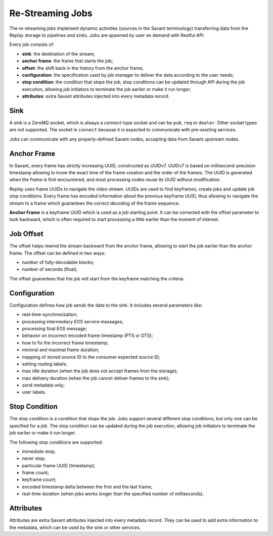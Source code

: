 Re-Streaming Jobs
==============================

The re-streaming jobs implement dynamic activities (sources in the Savant terminology) transferring data from the Replay storage to pipelines and sinks. Jobs are spawned by user on demand with Restful API.

Every job consists of:

- **sink**: the destination of the stream;
- **anchor frame**: the frame that starts the job;
- **offset**: the shift back in the history from the anchor frame;
- **configuration**: the specification used by job manager to deliver the data according to the user needs;
- **stop condition**: the condition that stops the job, stop conditions can be updated through API during the job execution, allowing job initiators to terminate the job earlier or make it run longer;
- **attributes**: extra Savant attributes injected into every metadata record.

Sink
----

A sink is a ZeroMQ socket, which is always a `connect`-type socket and can be ``pub``, ``req`` or ``dealer``. Other socket types are not supported. The socket is ``connect`` because it is expected to communicate with pre-existing services.

Jobs can communicate with any properly-defined Savant nodes, accepting data from Savant upstream nodes.

Anchor Frame
------------

In Savant, every frame has strictly increasing UUID, constructed as UUIDv7. UUIDv7 is based on millisecond-precision timestamp allowing to know the exact time of the frame creation and the order of the frames. The UUID is generated when the frame is first encountered, and most processing nodes reuse its UUID without modification.

Replay uses frame UUIDs to navigate the video stream. UUIDs are used to find keyframes, create jobs and update job stop conditions. Every frame has encoded information about the previous keyframe UUID, thus allowing to navigate the stream to a frame which guarantees the correct decoding of the frame sequence.

**Anchor Frame** is a keyframe UUID which is used as a job starting point. It can be corrected with the offset parameter to look backward, which is often required to start processing a little earlier than the moment of interest.

Job Offset
----------

The offset helps rewind the stream backward from the anchor frame, allowing to start the job earlier than the anchor frame. The offset can be defined in two ways:

- number of fully-decodable blocks;
- number of seconds (float).

The offset guarantees that the job will start from the keyframe matching the criteria.

Configuration
-------------

Configuration defines how job sends the data to the sink. It includes several parameters like:

- real-time-synchronization;
- processing intermediary EOS service messages;
- processing final EOS message;
- behavior on incorrect encoded frame timestamp (PTS or DTS);
- how to fix the incorrect frame timestamp;
- minimal and maximal frame duration;
- mapping of stored source ID to the consumer expected source ID;
- setting routing labels;
- max idle duration (when the job does not accept frames from the storage);
- max delivery duration (when the job cannot deliver frames to the sink);
- send metadata only;
- user labels.

Stop Condition
--------------

The stop condition is a condition that stops the job. Jobs support several different stop conditions, but only one can be specified for a job. The stop condition can be updated during the job execution, allowing job initiators to terminate the job earlier or make it run longer.

The following stop conditions are supported:

- immediate stop;
- never stop;
- particular frame UUID (timestamp);
- frame count;
- keyframe count;
- encoded timestamp delta between the first and the last frame;
- real-time duration (when jobs works longer than the specified number of milliseconds).

Attributes
----------

Attributes are extra Savant attributes injected into every metadata record. They can be used to add extra information to the metadata, which can be used by the sink or other services.